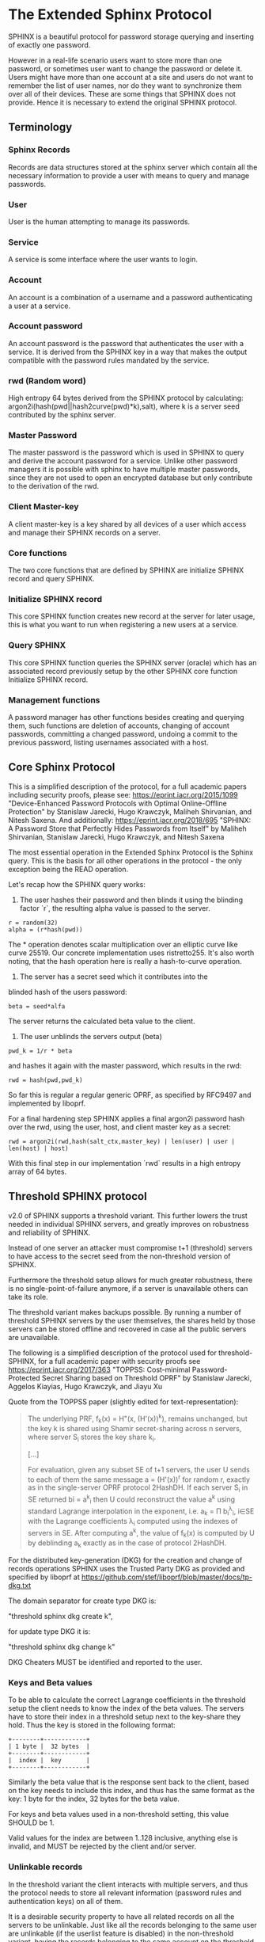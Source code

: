 * The Extended Sphinx Protocol

SPHINX is a beautiful protocol for password storage querying and
inserting of exactly one password.

However in a real-life scenario users want to store more than one
password, or sometimes user want to change the password or delete it.
Users might have more than one account at a site and users do not want
to remember the list of user names, nor do they want to synchronize
them over all of their devices. These are some things that SPHINX does
not provide. Hence it is necessary to extend the original SPHINX
protocol.

** Terminology
*** Sphinx Records
Records are data structures stored at the sphinx server
which contain all the necessary information to provide a user with
means to query and manage passwords.
*** User
User is the human attempting to manage its passwords.
*** Service
A service is some interface where the user wants to login.
*** Account
An account is a combination of a username and a password
authenticating a user at a service.
*** Account password
An account password is the password that authenticates the user with a
service. It is derived from the SPHINX key in a way that makes the
output compatible with the password rules mandated by the service.
*** rwd (Random word)
High entropy 64 bytes derived from the SPHINX protocol by calculating:
argon2i(hash(pwd||hash2curve(pwd)*k),salt), where k is a server seed 
contributed by the sphinx server.
*** Master Password
The master password is the password which is used in SPHINX to query
and derive the account password for a service. Unlike other password
managers it is possible with sphinx to have multiple master passwords,
since they are not used to open an encrypted database but only
contribute to the derivation of the rwd.
*** Client Master-key
A client master-key is a key shared by all devices of a user which
access and manage their SPHINX records on a server.
*** Core functions
The two core functions that are defined by SPHINX are initialize SPHINX
record and query SPHINX.
*** Initialize SPHINX record
This core SPHINX function creates new record at the server for later
usage, this is what you want to run when registering a new users at a
service.
*** Query SPHINX
This core SPHINX function queries the SPHINX server (oracle) which has
an associated record previously setup by the other SPHINX core
function Initialize SPHINX record.
*** Management functions
A password manager has other functions besides creating and querying
them, such functions are deletion of accounts, changing of account
passwords, committing a changed password, undoing a commit to the
previous password, listing usernames associated with a host.

** Core Sphinx Protocol

This is a simplified description of the protocol, for a full academic
papers including security proofs, please see:
https://eprint.iacr.org/2015/1099 "Device-Enhanced Password Protocols
with Optimal Online-Offline Protection" by Stanislaw Jarecki, Hugo
Krawczyk, Maliheh Shirvanian, and Nitesh Saxena. And additionally:
https://eprint.iacr.org/2018/695 "SPHINX: A Password Store that
Perfectly Hides Passwords from Itself" by Maliheh Shirvanian,
Stanislaw Jarecki, Hugo Krawczyk, and Nitesh Saxena

The most essential operation in the Extended Sphinx Protocol is the
Sphinx query. This is the basis for all other operations in the
protocol - the only exception being the READ operation.

Let's recap how the SPHINX query works:

1. The user hashes their password and then blinds it using the blinding
   factor `r`, the resulting alpha value is passed to the server.

#+BEGIN_SRC
 r = random(32)
 alpha = (r*hash(pwd))
#+END_SRC

The * operation denotes scalar multiplication over an elliptic curve
like curve 25519. Our concrete implementation uses ristretto255. It's
also worth noting, that the hash operation here is really a
hash-to-curve operation.

2. The server has a secret seed which it contributes into the
blinded hash of the users password:

#+BEGIN_SRC
 beta = seed*alfa
#+END_SRC

The server returns the calculated beta value to the client.

3. The user unblinds the servers output (beta)
#+BEGIN_SRC
 pwd_k = 1/r * beta
#+END_SRC

and hashes it again with the master password, which results in
the rwd:

#+BEGIN_SRC
 rwd = hash(pwd,pwd_k)
#+END_SRC

So far this is regular a regular generic OPRF, as specified by RFC9497 and
implemented by liboprf.

For a final hardening step SPHINX applies a final argon2i password hash over
the rwd, using the user, host, and client master key as a secret:

#+BEGIN_SRC
 rwd = argon2i(rwd,hash(salt_ctx,master_key) | len(user) | user | len(host) | host)
#+END_SRC

With this final step in our implementation `rwd` results in a high entropy
array of 64 bytes.

** Threshold SPHINX protocol

v2.0 of SPHINX supports a threshold variant. This further lowers the
trust needed in individual SPHINX servers, and greatly improves on
robustness and reliability of SPHINX.

Instead of one server an attacker must compromise t+1 (threshold)
servers to have access to the secret seed from the non-threshold
version of SPHINX.

Furthermore the threshold setup allows for much greater robustness,
there is no single-point-of-failure anymore, if a server is
unavailable others can take its role.

The threshold variant makes backups possible. By running a number of
threshold SPHINX servers by the user themselves, the shares held by
those servers can be stored offline and recovered in case all the
public servers are unavailable.

The following is a simplified description of the protocol used for
threshold-SPHINX, for a full academic paper with security proofs see
https://eprint.iacr.org/2017/363 "TOPPSS: Cost-minimal
Password-Protected Secret Sharing based on Threshold OPRF" by
Stanislaw Jarecki, Aggelos Kiayias, Hugo Krawczyk, and Jiayu Xu

Quote from the TOPPSS paper (slightly edited for text-representation):

#+BEGIN_QUOTE
The underlying PRF, f_k(x) = H"(x, (H'(x))^k), remains unchanged, but the
key k is shared using Shamir secret-sharing across n servers, where server S_i
stores the key share k_i.

[...]

For evaluation, given any subset SE of t+1 servers, the user U sends
to each of them the same message a = (H'(x))^r for random r, exactly as
in the single-server OPRF protocol 2HashDH. If each server S_i in SE
returned bi = a^k_i then U could reconstruct the value a^k using standard
Lagrange interpolation in the exponent, i.e. a_k = Π b_i^λ_i, i∈SE  with
the Lagrange coefficients λ_i computed using the indexes of servers in
SE. After computing a^k, the value of f_k(x) is computed by U by
deblinding a_k exactly as in the case of protocol 2HashDH.
#+END_QUOTE

For the distributed key-generation (DKG) for the creation and change
of records operations SPHINX uses the Trusted Party DKG as provided
and specified by liboprf at
https://github.com/stef/liboprf/blob/master/docs/tp-dkg.txt

The domain separator for create type DKG is:

    "threshold sphinx dkg create k",

for update type DKG it is:

    "threshold sphinx dkg change k"

DKG Cheaters MUST be identified and reported to the user.

*** Keys and Beta values

To be able to calculate the correct Lagrange coefficients in the
threshold setup the client needs to know the index of the beta
values. The servers have to store their index in a threshold setup
next to the key-share they hold. Thus the key is stored in the
following format:

#+BEGIN_EXAMPLE
+--------+------------+
| 1 byte |  32 bytes  |
+--------+------------+
|  index |  key       |
+--------+------------+
#+END_EXAMPLE

Similarly the beta value that is the response sent back to the client,
based on the key needs to include this index, and thus has the same
format as the key: 1 byte for the index, 32 bytes for the beta value.

For keys and beta values used in a non-threshold setting, this value
SHOULD be 1.

Valid values for the index are between 1..128 inclusive, anything else
is invalid, and MUST be rejected by the client and/or server.

*** Unlinkable records

In the threshold variant the client interacts with multiple servers,
and thus the protocol needs to store all relevant information
(password rules and authentication keys) on all of them.

It is a desirable security property to have all related records on
all the servers to be unlinkable. Just like all the records belonging
to the same user are unlinkable (if the userlist feature is disabled)
in the non-threshold variant, having the records belonging to the same
account on the threshold servers provides an extra cost multiplier for
any attacker having access to multiple leaked threshold SPHINX
databases. Since all the records are unlinkable, an attacker must be
test all possible combinations of records if they want to reconstruct
any secret SPHINX key. And even if they are able to do so, all they
managed is to reduce the security of the threshold variant to the
security of the non-threshold variant in this case. Unlinkable records
thus create another obstacle for attackers that is essentially a
combinatorial explosion.

Besides the shares that are stored on the servers, the servers also
store the public authentication key for management operations. This
key is unique for all servers and records, this is achieved by
including servers name in the record ID (see below for details), as
all servers have different names so will all record IDs be different.

The other data that all servers need to store are the password
rules. These are encrypted, all with the same key, but with MUST use
different nonces, and thus should also be unlinkable.

*** Threshold Management Operations

Management operations (change, delete, commit, undo) MUST operate on
all shares, otherwise they become desynchronized and lead to
inconsistencies and failure to recover passwords.

* The Extended Sphinx Protocol Details

In the following sections we specify our extensions we added to the
core Sphinx Protocol and why we did so.

** Password rules

The output of the core sphinx protocol (at least in our instantiation)
is an array of 64 random bytes. Most services are not expecting binary
data (although they should!) and the worse ones even have some rules
of what kind of character classes to expect or forbid, or how long the
password should be. In order to store these per-service password rules
without having to sync this across different devices used by a user we
store these per-service password rules on the sphinx server.

We extended the core Sphinx Protocol by having the server send along
the password rules together with the beta value at the end of step two
of the core sphinx protocol - so that the client can derive the
correct password.

Rules are compacted in the following way:

#+BEGIN_EXAMPLE
|---+---+---+---+---+---+---+---+---+---+---+---+---+---+---+---|
| 0 | 1 | 2 | 3 | 4 | 5 | 6 | 7 | 8 | 9 | a | b | c | d | e | f |
|---+---+---+---+---+---+---+---+---+---+---+---+---+---+---+---|
|       password size       | U | L | D |' '| ! | " | # | $ | % |
|---------------------------+---+---+---+---+-------------------|

|---+---+---+---+---+---+---+---+---+---+---+---+---+---+---+---|
|10 |11 |12 |13 |14 |15 |16 |17 |18 |19 |1a |1b |1c |1d |1e |1f |
|---+---+---+---+---+---+---+---+---+---+---+---+---+---+---+---|
| & | ' | ( | ) | * | + | , | - | . | / | : | ; | < | = | > | ? |
|---------------------------+---+---+---+---+-------------------|

|---+---+---+---+---+---+---+---+---+---+---+---+---+---+---+---|
|20 |21 |22 |23 |24 |25 |26 |27 |28 |29 |2a |2b |2c |2d |2e |2f |
|---+---+---+---+---+---+---+---+---+---+---+---+---+---+---+---|
| @ | [ | \ | ] | ^ | _ | ` | { | | | } | ~ |    check-digit    |
|---------------------------+---+---+---+---+-------------------|

and a 64 byte long xor mask.
#+END_EXAMPLE

The longest password we can derive out of 64 bytes, is 155 chars long if only
digits are allowed, but maximum 109 for only lower-case or upper-case letters
only, and max 86 chars for all alphanumerical characters. Thus 7 bits are
enough to encode the size of a password, if you really need to store an
all-numeric password that is longer than 128 chars, you might want to review
the reasons for this...

The bits 7-9 encode the character classes: upper-case, lower-case,
digits.

Bits 0xa - 0x2a are a boolean array storing if a particular symbol is
allowed or not.

*** Check digit

The check-digit is a 5 bit number that is used as a simple check if
the derived password is correct or not. There is a 1/32 chance that a
wrong password goes on undetected. The check-digit is calculated as
such:

#+BEGIN_SRC
  check-digit = blake2b("sphinx check digit context", rwd, 1)[0] & 0x1f
#+END_SRC

*** rwd to ASCII conversion

The conversion from the 64 byte array to an ASCII printable string
containing only the characters allowed by the rules interprets the 64
bytes as an integer in big-endian order and then encodes it base-n,
where n is the number of characters allowed by the rules. The digits
are in the order - if allowed -: upper-case, lower-case, digits, and
the symbols in the order as they are listed in the compacted rules
blob.

In pseudo-code:

#+BEGIN_SRC python
    v = int.from_bytes(rwd, 'big')
    result = ''
    while (size > 0 and len(result) < size) or (size == 0 and v > 0):
        idx = v % len(chars)
        v //= len(chars)
        result = chars[idx] + result
    return result
#+END_SRC


*** RWD Xor Masks and Pre-defined Account Passwords

Since the conversion from the binary rwd to the ASCII account password
is simple arithmetic it is also possible to reverse. This allows us to
calculate the binary rwd that SPHINX should output in order to
generate a specified password. It is however not possible do actually
make SPHINX output this value directly. In order to allow certain
non-random pre-defined passwords to be output by SPHINX we xor the rwd
with the xor mask from the rules blob. Normally the xor mask is also
totally random, and thus the output of the SPHINX query is thus also
totally random. If the user specifies a pre-defined password during
Create or Change operations, we first calculate backwards the target
rwd that would produce that pre-defined output, and then we xor this
target-rwd with the rwd of the SPHINX query and store the result in the
xor mask. It is important to notice, that the maximum length of such
pre-definied output passwords is maximum 38 characters long.

__Warning__ this mode generates passwords that violate the security guarantees
of the SPHINX protocol and should be avoided if possible. This mode only
exists as a convience function and a such a perfect example of convenience
weakening security.

Converting a base-n number back into an rwd is as simple as the
following example pseudo-code:
#+BEGIN_SRC python
    le_str = string[::-1]
    result = sum(chars.find(le_str[i]) * len(chars)**i for i in range(len(le_str)))
    return int.to_bytes(result, 64, 'big')
#+END_SRC

Xor masks (can) have another purpose, they can ensure that in fact all
character classes requested in the rules are actually satisfied. When
a create or change operation generates a new password that does not
satisfy all rules, then randomly choosing a new xor mask until all
rules are satisfied can quickly and transparently guarantee that all
rules are satisfied. This is quicker than requesting the server (or
running a full DKG again) to generate a new seed. However this SHOULD
only be applied at account passwords that are longer than 8, otherwise
the different character class rules can introduce a bias that makes it
slightly easier to bruteforce the account password.

** Encrypted blobs

Although Password Rules contain little information, we decided to keep
them confidential from the server, some special combination of rules
might leak information regarding which service this password
authenticates to.

The symmetric encryption key (aka sealkey) for blobs - used for
protecting password rules and user records (see later) - is derived
from the client master-key (see below) as follows:

#+BEGIN_SRC
   enc_key = blake2b("sphinx encryption key", masterkey)
#+END_SRC

Encryption/decryption of blobs is done using
`crypto_aead_xchacha20poly1305_ietf_encrypt()`.
Thus all encrypted blobs are prefixed with a 24
bytes nonce and extended with a 16 bytes authentication tag.

Blobs are prepended with an authenticated but unencrypted version
byte.

** The client master-key

As mentioned in the previous "Encrypted blobs" section the sealkeys are
derived from a client master-key.

Although SPHINX itself is a protocol which does not require any state
stored at the client. It lends itself to use SPHINX itself to
authenticate any management operation. Unfortunately this means that
the server would be able to mount offline bruteforce attacks against
the master password, and hence it is not possible to use SPHINX to
authenticate with a SPHINX server directly without throwing out one of
the most important security guarantees of the SPHINX protocol.

One possibility would be to use a threshold-version of SPHINX to
authenticate to a SPHINX server, however this brings up a few
complications and availability issues.

Another solution is to introduce state in the client, which can be
used to create a simple and boring-crypto wrapper around SPHINX, and
it also helps solve a few other challenges.

We decided for the latter solution and thus our Extended Sphinx
Protocol requires a master-key at the client. This key must be synched
to other devices that belong to the same user in case the user wants
to use the same accounts on multiple devices. This master-key can (and
should) be backed up by the user to provide access to their passwords
and to be able to manage them.

It is important to note that the passwords themselves to not depend in
any way on this master-key. The master-key is only used for generating
the record IDs, to derive authentication keys for management
operations and to generate encryption keys for the encryption of user
and rules blobs.

For more information on what the loss of confidentiality of this
master-key means see our section: Bruteforce attacks against our
Sphinx implementation.

** Record IDs

In order to store different accounts, we need to be able to refer to
them somehow. Record IDs should be calculated by the client in the
following way:

#+BEGIN_EXAMPLE
   id_key = blake2b("sphinx host salt", masterkey)
   id = blake2b(user||host||sphinx server name, id_key)
#+END_EXAMPLE

The id_key is necessary to prohibit guessing IDs and pre-computation
dictionary attacks against these ids.

This way of generating record ids should also protect against phishing
as long as the hostname is directly taken from the URL-bar, it should
not match the correct hostname, and thus the protocol will fail
because no appropriate record is found. The lack of a record where you
expect one is also a warning-sign for being phished.

The inclusion of the SPHINX server name in the hash of the ID ensures
that the ID is unique depending on the server it belongs to. This
makes the records unlinkable across servers, which is especially
useful in case of a threshold SPHINX setup. An attacker having access
to t threshold servers records will be unable to know which record on
each of the compromised servers belongs to the same ID and thus can be
used to reassemble a record, forcing the attacker to bruteforce-
combine also the shares.

** Authentication keys for management operations

Management operations change the records stored at the sphinx server,
these need to be somehow authenticated to prevent denial of service
for legitimate users. The following operations are authenticated:
Change, Commit, Undo, Delete, Read

Updates to user records need to be signed with the private key for
which the corresponding pub key is already stored at the user record.

Our protocol provides two authentication mechanisms, one requiring
knowledge of the master password for a record, the other one only
requires knowledge of the client secret. Both have their benefits and
drawbacks.

If the authentication succeeds the server responds with a message
"auth" prefixed with the big-endian 16 bit length: '\x00\x04auth' In
case of failure the token is "fail" and similarly prefixed with the
length: '\x00\x04fail'.

*** Authentication-keys without master passwords

If the rwd_keys configuration option is set to false, management
operations are authenticated in the following way:

When creating a new record, the client sends along a unique pubkey,
that is used to authenticate all later management operations. The
pubkey is generated as such:

#+BEGIN_SRC
  key0 = blake2b("sphinx signing key", masterkey)
  seed = blake2b(key0, id)
  pk, sk = e25519_keypair(seed)
#+END_SRC

The parameter id used to calculate key1 is the record id, we use this
to derive unique keys for each record that cannot be linked to other
keys derived from the same master key. Note that the use of the `id`
parameter, and the fact that the calculation of it also utilizes the
name of the SPHINX server results in unique keys for the same record
across all threshold SPHINX servers. This means that also the
authentication public keys are unlinkable not only across users and
records, but also servers.

Drawback of this method is that anyone with the master key can
enumerate accounts at the sphinx server and run authenticated
management operations against them. However in this case the attacker
neither learns the master nor the account password, this can only be
used to cause a denial of service by deleting the record or changing
the server seed.

*** Authentication-keys with master passwords

If the configuration option rwd_keys is enabled, then the rwd is also
added to the key:

#+BEGIN_SRC
  key0 = blake2b("sphinx signing key", masterkey)
  key1 = blake2b(key0, id)
  seed = blake2b(key1, rwd)
  pk, sk = e25519_keypair(seed)
#+END_SRC

The rwd is the raw output of the SPHINX protocol, and by mixing it
into the authentication key we make sure only users knowing the master
password can execute management operations. Note again that due to the
inclusion of the ID and it being dependent on the SPHINX server name,
this key is also unique across all servers and records, making them
unlinkable.

The drawback of this authentication method is that this allows anyone
with the authentication public key, the sphinx seed (both of which are
on the server) and the client master key to mount an offline
bruteforce attack against the master password.

** Sphinx Records

Sphinx records are referenced by the record ID. All Sphinx Records
stored at the sphinx server have the following three components:

   - the sphinx seed
   - authentication public key
   - encrypted password rules

The seed (also referred to as simply the "key"), is the secret
component which during the Sphinx Query is contributed by the server
to the final rwd. This is a 33 byte array, with the first byte
denoting the index of the share in the threshold setup, if this is a
key for a non-threshold setup this value is 1. The index byte can only
have valid values 1..128 inclusive, other values are invalid. The
remaining 32 bytes are the ristretto255 scalar value, that is used as
the key in the OPRF for the server-side evaluation.

The authentication public key is a unique ed25519 key used to
authenticate management operations on this record.

The encrypted password rules are also unique due to the unique nonce
used on each server in case of a threshold SPHINX setup.

** User records

A convenience function by password managers is to offer the user the
list of usernames known by the manager when logging into a site. While
not strictly necessary, it is a feature that users expect. In our
extended protocol we provide a special kind of record, which we call
user records, these are encrypted blobs, which contain a list of
usernames. The record id for these records is generated as normal
records, with the user component provided as an empty string.

Clients might opt to not use User records, if this is not desired,
then during any protocol run that accesses user records, the client
SHOULD send a record ID of all zeros, and the server will skip user
record handling.

Our extended protocol provides a READ primitive to fetch these blobs,
however writing these blobs is only possible implicitly through the
CREATE and DELETE sphinx record management operations. It is of course
possible to create some bogus SPHINX entry, just to store some
"secret" instead of a username in the user record, but the protection
of these records is not very strong, there are countless better
methods to do so.

The usernames in these records a separated by 0x0 bytes, and the whole
record cannot be bigger than (64KB - 40) bytes - the 40 bytes are
reserved for the nonce and authentication tag of encrypted
blobs. Furthermore these user records are prefixed by their length in
2 bytes network order, but these two bytes do not count towards the
maximum size of the user record. The structure of these encrypted user
record blobs thus looks like this:

#+BEGIN_EXAMPLE
+--------------+----------+------------+--------------------+
| 2 bytes      | 24 bytes | n bytes    | 16 bytes           |
|--------------+----------+------------+--------------------|
| size of blob | nonce    | ciphertext | authentication tag |
+--------------+----------+------------+--------------------+
#+END_EXAMPLE

** The Extended Sphinx Protocol Messages

The following operations make up the extended protocol:

  - Create: create a new record
  - Create DKG: create a new threshold SPHINX record by running a DKG
  - Get: query a record
  - Change: change the seed and update the password rules and auth pubkey
    associated with the record
  - Change DKG: change the record in a threshold setup by running a DKG
  - Commit: activate the changed seed, password rules and auth pubkey,
    saving a backup copy of the previous values
  - Undo: restore the backup seed, password rules and auth pubkey
    activated by a Commit operation.
  - Delete: delete a record
  - Read: query the list of registered users with a host

The user needs a client master-key and their master password to
successfully address records and to authenticate management operations.

** Initial messages

All initial messages (except the `read`, `create` and `*_dkg`
operations) sent from the client to the server have the same
structure:

#+BEGIN_SRC
   u8   ratelimit_opcode
   u8   opcode
   u8   id[32]
   u8   alpha[32]
#+END_SRC

All operations - except the create and the create dkg operations - are
subject to ratelimiting, and the initial message is part of the puzzle
that must be solved, before the operation can be processed. For the
create operations there is no ratelimit and hence the initial message
for `create` and `create_dkg` operations lacks the first
`ratelimit_op` field.

The `create_dkg` operation has one extra field, the DKG message 0:

#+BEGIN_SRC
   u8   opcode     = 0xf0
   u8   id[32]
   u8   alpha[32]
   u8   msg0[177]
#+END_SRC

Since there is no rwd necessary - only the client master-key - for
querying the user list the initial message of the read operation is
lacking the last `alpha` member.

The ratelimit_opcodes are the following:

#+BEGIN_SRC
CHALLENGE_CREATE = 0x5a
CHALLENGE_VERIFY = 0xa5
#+END_SRC

Here `CHALLENGE_CREATE` requests a new ratelimiting challenge, and
`CHALLENGE_VERIFY` presents a solution. For more information on
ratelimiting see the dedicated chapter below.

The opcodes for the messages are the following:

#+BEGIN_SRC
CREATE     =  0x00
READ       =  0x33
UNDO       =  0x55
GET        =  0x66
COMMIT     =  0x99
CHANGE_DKG =  0xa0
CHANGE     =  0xaa
CREATE_DKG =  0xf0
DELETE     =  0xff
#+END_SRC

The `id` member of the message is the record ID as specified above,
and the `alpha` value is the hashed and blinded master password as
required by the sphinx Protocol.

** TLS

All messages between the client and the sphinx server are conducted
over a TLS connection. The original SPHINX protocol was supposed to
not need any extra encryption - since the blinding itself already
provides confidentiality. However already the fact that the sphinx
records need to be indexed by some identifier break this nice property
of the original SPHINX protocol. Using TLS provides confidentiality
against passive attackers collecting statistics about which IDs are
being used.

** Authentication

The following management operations require authentication: Change,
Change DKG, Commit, Undo, Delete, Read.

Authentication always starts with a basic Sphinx query, so that in
case the client uses Authentication-keys with master passwords (see
above) it can derive the correct key depending on the master
password. Since this is always executed the server does not learn
which kind of authentication key method the client uses.

When the server sends back the `beta` value from it's part of the
Sphinx query, it also sends along a random nonce to the client.

The client derives its authentication key, and signs the nonce, then
sends back the signature to the server. The server takes the
authentication public key from the Sphinx record and verifies the
signature over the nonce with this authentication public key. If this
verification fails, the server aborts, otherwise it resumes control to
the management operation requested.

** Management Operations

*** Creation of records

Creation of a record is a quite straight-forward matter:

 1. The client initiates a CREATE operation on the server - including
    a run of the SPHINX Query (see above), but the server instead of
    loading a sphinx seed (which doesn't exist yet) just generates one
    randomly or engages in a TP-DKG with all other servers in case of
    a threshold configuration.
 2. The client derives the encryption and authentication key. The
    password rules are encrypted and appended to the authentication
    public key. The auth pubkey and the encrypted rules are signed
    with the auth private key and sent to the server
 3. The client updates the user record (see below) for this host,
    requesting the current user record, decrypting it, and appending
    the new user to this record, finally sending the encrypted blob
    back to the server.
 4. If everything went well, the server stores the pubkey and the
    password generation rules next to the seed already generated in
    the first step of the CREATE operation.
 4. Finally the client uses the rwd to derive the password using the
    password rules, and returns the newly generated account password
    to the user.

Notable is that neither ratelimiting nor authentication happen during
creation - (note there is authentication when updating the user
record, but not when creating a user record).

*** Changing of passwords/records

 1. Changing of a record requires authentication.
 2. Successful authentication is followed by the client initiating a
    second Sphinx Query - possibly with a changed master password and
    also sending along a newly encrypted password rules blob. This
    allows a client - if required - to change either of these, but
    they can also stay the same.
 3. The server generates a new sphinx seed (either randomly or
    engaging in a TP-DKG with all other servers) and executes its part
    of the Sphinx query on it - sending back the resulting `beta`
    value to the client.
 4. The client can finish the Sphinx query using the new sphinx
    rwd. Using this it can generate a new authentication key-pair (if
    the rwd is included in it). It signs the new public key with the
    new secret key - just to prove ownership of this keypair, and
    sends the signed public key back to the server. note when the
    setting rwd_keys is set to false, no new key is generated, but the
    old one must still be sent to the server.
 5. The server checks if the public key can be used to verify the
    signature over it, if successful the server stores the new sphinx
    seed, the new auth public key and the new encrypted password rules
    blob marking them all as `new` - still keeping the original values
    active. If all this succeeds the server finally sends back the
    string "ok" to the client.
 6. Upon receiving the "ok" message from the server, the client using
    the possibly changed password rules derives the new rwd from the
    result of the second sphinx query and returns the new password to
    the user.

The above procedure allows a user to change or keep their master
password, or to change the password rules if needed. But it is also
possible to just generate a new password by keeping the old values,
the fact that the server generates a new sphinx seed guarantees that
the new password will be different from the old one.

Also notable is, that this operation in fact does not change the
password despite its name, it merely generates a new one, which still
needs to be activated using the Commit operation. Client
implementations MAY automatically call Commit after a successful
Change operation.

*** Commit new record

To allow for errors during the changing of passwords on a service, the
old password is still active until the user commits the change, which
effectively replaces the current record with the new one.

The Commit operation is a simple flow, it starts with an
authentication using the current master password and if that succeeds
the server replaces the current record. The old password,
authentication public key and password rules are marked as old, in
case the change of the password fails and the account is still stuck
with the old password, the Commit operation can be reverted by the
Undo operation.

*** Undo commit record

To allow for errors during the changing of passwords on a service, the
old user record is retained after the user commits the change. This
allows to revert the Commit and use the old password. This function is
provided in case the password change at the service fails for some
reason.

Undoing is a simple flow and very similar to the Commit operation, it
starts with and authentication using the currently active master
password. If the authentication succeeds the server marks the current
record as new. The current password, authentication public key and
password rules are replaced bye the old one. The Undo operation can be
redone by the Commit operation to accomodate confusion when updating
an account password.

*** Deletion of keys

The Delete operation deletes a sphinx record and updates the user
record. The operation starts with an authentication, if it succeeds it
updates the user record and finally deletes the sphinx record.

** User Record Operations

The record id for user ids is calculated similarly to sphinx record
ids, with the only difference that the username is set to an empty
string.

*** Reading of user records

Reading of user is a simple flow which after successful authentication
returns the encrypted user record blob.

*** Updating of user records

Updating user records can only be done by creating or deleting sphinx
records. During an create or delete operation:

 1. An update is initiated by sending the user record id to the
    server.

 2. The server responds with the user record if there is such, or an
    empty user record if there is none. User records are always
    prefixed with 2 bytes representing their size, empty user records
    are thus signaled by responding with two zero bytes.

If there was no existing user record, then a create user record flow
is executed:

The client
  1. derives an authentication key-pair for this user record.
  2. it encrypts the user name as an encrypted blob.
  3. This blob is prefixed with its size represented by 2 bytes in network order.
  4. The prefixed blob is concatenated after the public authentication key.
  5. This is then signed by the authentication secret key.
  6. And finally this sent to the server

In pseudo-code this looks as such
#+BEGIN_SRC
  id = getid(host)
  authkey, pubkey = getauthkey(id)
  send(signed_message(authkey, pubkey || (uint16_t) sizeof(blob) || blob))
#+END_SRC

The server:
 1. receives the authentication pubkey, the size of the blob, the
    blob itself, and the signature over the whole message.
 2. using the authentication pubkey the server verifies the
    signature, if this verification fails the server aborts.
 3. the server stores the auth pubkey and the user record blob under
    the user record id.

If there already was an existing user record, then an update user
record flow is executed which is simpler than the create flow, since
we do not have to generate or send authentication keys.

The client
   1. decrypts the user record blob sent by the server
   2. it adds the new user to the decrypted list of users
   3. it encrypts the list of users into an encrypted user record blob
   4. the encrypted user record blob is prefixed by its size
      represented in two bytes in network order.
   5. the size-prefixed blob is signed by the authentication key
   6. the signed blob is sent to the server.

In pseudo-code this looks as such
#+BEGIN_SRC
  id = getid(host)
  authkey, pubkey = getauthkey(id)
  send(signed_message(authkey, (uint16_t) sizeof(blob) || blob))
#+END_SRC

The server:
   1. receives the size of the blob, the blob, and the signature over
      this.
   2. it loads the authentication public key from the user record
   3. it then verifies the signature over the blob, if this
      verification fails the server aborts.
   3. it stores the user record blob under the user record id.

** Weaknesses

1. When using server side user-lists the server can correlate which
   records belong to the same user and target server. This can be
   disabled by sending an all-zero record id for the userlists, which
   skips user records processing.
2. Server can collect usage statistics on sphinx records.
3. Management operations have unique communication patterns, even
   through the TLS encryption it can be deduced which operation is
   being run. The info leakage is due to the size and direction of
   data being passed between the server and the client.
4. When updating user records the requested record (if it exists) is
   returned without any authentication. It is thus possible to use a
   create sphinx record and then send an arbitrary user record id, the
   update user record flow can then be aborted by just closing the
   connection, or sending an invalid user record that cannot be
   authenticated by the pubkey known to the server. The server in this
   case will abort the update user record and the create sphinx record
   operation without changing anything. And thus it is possible for an
   attacker to circumvent the authentication required during the READ
   operation.
5. The change operation leaks if a client is configured to use the rwd
   in the authentication. If the rwd is included in the auth key then
   a new unique public auth key is generated, if rwd is not used in
   the auth key, then the old and new public key are the same. A
   threshold mitigates the offline bruteforce threat, but not the
   infoleak threat (which leaks this info to all servers anyway).

* Bruteforce attacks against our Sphinx implementation

Given the following abstract model of the SPHINX protocol:

#+BEGIN_EXAMPLE
  Sphinx(seed) <--<[get password]--> Client(secret) <--[login]--> Server(userdb)
      ^                                  ^                            ^
       \----------------------------> Attacker <---------------------/
#+END_EXAMPLE

** None of the 3 parties are compromised

We know that simply bruteforcing the user password on the Server is
infeasable for the attacker, since the server password is independent
and of high entropy.

Lacking any other information makes any online bruteforce attacks
involving the Sphinx storage also unfeasable since the user ids under
which the seeds are stored an practially ungueassable.

** The Sphinx storage is compromised and the attacker has access to the Sphinx seeds.

An attacker can only run online attacks against the Server to recover
a single login password to the Server recovering also the master
password. The following defenses can make an attack more difficult by:

  a) using unique master passwords for each account - which is
     unreasonable.
  b) using a few master passwords, one for less valuable, and a few
     for high value accounts.
  c) using a memory-hard password hashing function on the Client,
     which also the attacker has to use - slowing down the attack.
  d) rate-limiting on the Server.
  e) Account lock-down after a certain threshold of failed logins.

Of these defenses a) and b) are up to the user to implement, c) is
implemented in our library using argon2i and d) and e) is up to the
Server to implement.

It is worth noting, that in our Sphinx implementation, the userids for
the Sphinx seeds are derived from a client-secret. Thus an attacker
having access to the Sphinx seeds but none of the client secrets, has
no way of knowing which seed belongs to which user/server account, and
thus make the online queries shots in the dark.

** The Client secret is available to the attacker

This can happen for example by leaking your client secret while
scanning it as a QR code.

Using a leaked client secret an attacker can enumerate the
username/host combinations known by a sphinx server. This attack is
online-bruteforce only though, although a dictionary can significantly
aid such an attack.

Having recovered an ID allows an attacker to mount an online
bruteforce attack against the master password. This attack requires
the attacker to first do an online query to the Sphinx server then
using the derived password in an online query against the Server to
check if the derived password is correct, thus revealing the master
password.

The only obvious defense against this attack is ratelimiting and
(b)locking bruteforce attackers in the enumeration phase and the
master password recovery phase.

** The Service user db is leaked

Lacking the Client secret makes any online bruteforce attacks
involving the Sphinx storage unfeasable since the user ids under
which the seeds are stored an practially ungueassable.

** Both the Client secret and the Server user db is available to the attacker

Online Bruteforcing the master password means the attacker first
- using the Client secret - finds an existing userid on the Sphinx
storage belonging to a username/server pair. The attacker then uses
online the Sphinx storage to derive the candidate password and then
validates the candidate online against the Server with the guessed
username.

To defend against this case we can deploy rate-limiting on both the
Sphinx storage and the Server.

** The Server is compromised and the user db is available to the attacker

  a) offline dictionary attacks against the Server password are infeasable,
     since the Server password is unique and of high entropy.

  b) Online attacks against the master password are possible, and are
     similar to the Online attack against the master password in the
     case where the Client Secret and the Server user db is
     compromised without a need to do online verification against the
     Server, thus making this attack slightly easier than the online
     master password guessing attack than that case.

To protect against case b) the attacker can be slowed down by
 - using a memory-hard password hashing function in the protocol,
   which in our implementation is argon2i.
 - deploying a rate-limiter at the Sphinx storage.

** Both the Sphinx Storage and a Client secret are available to the attacker

In this case the attacker can bruteforce the userids using the client
secret to figure out which seed belongs to which username at which
server. Having found out a seed belonging to the client secret enables
an attacker to mount an offline bruteforce attack against the master
password belonging to this account. The attacker simply calculates the
OPRF directly without the blinding ( hash(master + hash(master)*seed)),
derives the client signing key from it and the client secret, and
checks if the resulting client signing pubkey is the same as stored
with the seed.

** Both the Sphinx Storage and the Servers user db is available to the attacker

The attacker does not know which sphinx seeds contribute to which
passwords in the Server user db. This means the attacker can run ab
offline bruteforce attack in which each seed must be bruteforced
against all the target accounts from the server user
database. Although this can be parallelized the attacker is slowed
down by the memory-hard password hashing function which is used in our
implementation.

** Lucky jackpot: The Sphinx seeds, the Client secret and the Server user db is available to the attacker

Using the Client seed and the usernames in the Server user db the
attacker can trivially find out which Sphinx seed belongs to which
Server user db account. The attacker then can recover the master
password used for this specific account by running a targeted offline
bruteforce attack. Having recovered the master password, the attacker
can offline bruteforce the other username/server combinations of the
Sphinx seeds that share the same master password and Client secret,
and thus recover all Server username/password/hostnames that share the
same master password.

* Rate-limiting the Sphinx Storage

In the section "Bruteforce attacks against our Sphinx implementation",
we identified three cases when the Sphinx storage is not available to
the attacker an online bruteforce attack can be futher slowed down by
deploying rate-limiting.

** IP address based rate-limiting

IP address-based rate-limiting is a common measure. It is supported at
the kernel level, but also on application level there are solutions
for this (e.g. haproxy). However the problem with ip-based
rate-limiting is that it does not protect against botnets with many
different ip addresses, and if the server to be protected also can be
reached via IPv6, attackers can simply exploit a /64 address space or
even more. On the other hand, IP based rate-limiting is
computationally very cheap, and can be done without changing the
sphinx protocol. It can be a simple defense-in-depth measure.

** UserID based rate-limiting

Another approach could be to rate-limit access to userids. The problem
with querying the Sphinx password store is that the password store has
no knowledge whether the users password input is correct or not. Thus
we cannot limit only failing attempts. This also means we need to
store state about number of access within a time-window and
exponentially increase or decay a rate-limit.

** Proof-of-Work client puzzles

Another approach could be to require the client to solve a small
puzzle before the Sphinx server processes any requests.

It must be noted, that - in the case of an online bruteforce attack -
the client must already compute one elliptic curve scalar
multiplication before the request, and one scalar multiplication, one
scalar modular invert and one argon2i password hash after receiving
the response from the sphinx server. While the Sphinx server only
needs to do one scalar multiplication thus the server load is smaller
than the client load..

An important aspect is that the cost to verify the client puzzle must
be negligible, but solving the puzzle must be hard. The Equihash
protocol[1] seems to be a suitable candidate for such since it can be
tuned to various difficulties and it provides also memory hardness.

[1] https://eprint.iacr.org/2015/946

Equihash client puzzles can be applied against requests based on IP
addresses or UserIds with a dynamic difficulty based on number of
access within a certain time-window.

An open question remains whether to prohibit offline precomputation of
equihash puzzles or not. Pre-computation could be prohibited by the
Sphinx storage providing a nonce to a rate-limited client. The
drawback is, that this nonce needs to be preserved by the Sphinx
storage for the duration of the connection and this adds one extra
round-trip to the protocol and ties up one worker process possibly
leading to quick resource exhaustion. However it would allow to abort
any request where the puzzle is not solved in time. An alternative
approach would be the non-interactive approach, where the puzzle is
the session transcript consisting of the userid and the blinded
password together with a fresh timestamp, this approach would not
require extra round-trips nor maintaining state at the Sphinx storage,
but it would allow precomputation for an attacker.

** Rate-limiting in the threshold setting

A client must solve all rate-limit puzzles in time to be able to
interact with the SPHINX servers, in case of increased puzzle
difficulty in combination with large threshold values can lead to
significant strain on the client.

** Equihash puzzle-wrapped Sphinx

The current implementation of the wraps our Extended Sphinx protocol
in the following way.

0. The server has three configuration settings that affect the speed
   at which the ratelimiting gets more difficult or easier:
   - rl_decay: decrease ratelimiting difficulty for each full rl_decay
     seconds passed without any requests coming in.
   - rl_threshold: increase difficulty after rl_threshold attempts if not decaying
   - rl_gracetime: when checking freshness of puzzle solution, allow
     this extra gracetime in addition to the hardness max solution
     time

   The server also has a private puzzle key, with which it signs
   puzzles using a keyed blake2b hash.

1. all operations - except create, which makes no sense to
   bruteforce - are wrapped in the ratelimiting protocol.

2. a client prepares their Extended Sphinx request, and if it is not a
   create operation prepends it with a 0x5a byte - which requests the
   server to respond with a challenge. This is sent to the sphinx oracle.
   (note create requests do not have a 0x5a prefix, and get directly handled)

3. The server recognizing the 0x5a prefix as a ratelimiting puzzle
   request, checks if the userid in the extended sphinx request has
   already a ratelimiting context available and either loads it or
   creates one with the easiest possible difficulty. A corrupted
   context is automatically set to the most difficult hardness.

4. If a correct context was loaded the hardness is either decayed or
   (slowly) increased.

   If the previous ratelimiting request was recorded longer than
   rl_decay seconds ago, the difficulty is decreased by each full
   rl_decay epoch that has passed since the last request.

   If the last recorded rate-liming request was less than rl_decay
   seconds ago, we increase a counter in the context, if this counter
   is greater than rl_threshold we reset this counter and increase the
   difficulty of the puzzle by one level.

5. Based on the context difficulty level the puzzle is created as following:

   The original request and the equihash parameters - based on the
   context difficulty level - n and k (both unsigned 8bit integers) are
   concatenated with a 32bit timestamp. Using the servers puzzle key this
   concatenation is then signed using a keyed blake2b hash. The hash is
   appended to the concatenation forming the challenge.

#+BEGIN_SRC
   challenge = n || k || timestamp
   sig = blake2b(key, request || challenge)
   challenge = challenge || sig
#+END_SRC

6. The challenge is sent to the client, the socket is closed.

7. The clients solves the equihash puzzle for the n and k parameters
   from the challenge, and uses the challenge concatenated to the
   original request as the seed.

8. The client opens up a new connection to the server (the previous
   connection was closed by the server at the end of step 6.)
   and sends the following message:
#+BEGIN_SRC
   '\xa5' || challenge || request || solution
#+END_SRC

9. The server recognizing the 0xa5 prefix, first reads the challenge
   and the original request. The signature over the request and
   challenge is verified, the server aborts if this does not succeed.

10. The server verifies that the timestamp in the challenge is not
    older than a difficulty-dependent timeout plus the configuration
    value rl_gracetime. These timeouts are measured by the average
    time to solve the challenge on a raspberry pi 1 - except the ones
    that require more than 256MB of ram, those values are extrapolated
    from the measurements that fit into this memory. If the timestamp
    is older than the timeout plus the gracetime, the server aborts.

11. The server reads also the solution from the network and verifies
    it, if the verification fails, the server aborts.

12. The server hands over the original request to the extended sphinx
    protocol handler.
